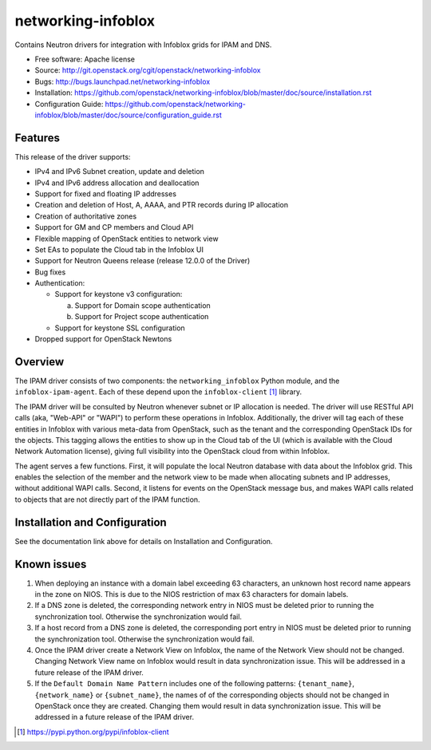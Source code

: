 ===============================
networking-infoblox
===============================

Contains Neutron drivers for integration with Infoblox grids for IPAM and DNS.

* Free software: Apache license
* Source: http://git.openstack.org/cgit/openstack/networking-infoblox
* Bugs: http://bugs.launchpad.net/networking-infoblox
* Installation: https://github.com/openstack/networking-infoblox/blob/master/doc/source/installation.rst
* Configuration Guide: https://github.com/openstack/networking-infoblox/blob/master/doc/source/configuration_guide.rst

Features
--------

This release of the driver supports:

* IPv4 and IPv6 Subnet creation, update and deletion
* IPv4 and IPv6 address allocation and deallocation
* Support for fixed and floating IP addresses
* Creation and deletion of Host, A, AAAA, and PTR records during IP allocation
* Creation of authoritative zones
* Support for GM and CP members and Cloud API
* Flexible mapping of OpenStack entities to network view
* Set EAs to populate the Cloud tab in the Infoblox UI
* Support for Neutron Queens release (release 12.0.0 of the Driver)
* Bug fixes
* Authentication:

  - Support for keystone v3 configuration:

    a) Support for Domain scope authentication
    b) Support for Project scope authentication

  - Support for keystone SSL configuration

* Dropped support for OpenStack Newtons

Overview
--------

The IPAM driver consists of two components: the ``networking_infoblox`` Python
module, and the ``infoblox-ipam-agent``. Each of these depend upon the
``infoblox-client`` [#]_ library.

The IPAM driver will be consulted by Neutron whenever subnet or IP allocation
is needed. The driver will use RESTful API calls (aka, "Web-API" or "WAPI") to
perform these operations in Infoblox. Additionally, the driver will tag each
of these entities in Infoblox with various meta-data from OpenStack, such as
the tenant and the corresponding OpenStack IDs for the objects. This tagging
allows the entities to show up in the Cloud tab of the UI (which is available
with the Cloud Network Automation license), giving full visibility into the
OpenStack cloud from within Infoblox.

The agent serves a few functions. First, it will populate the local Neutron
database with data about the Infoblox grid. This enables the selection
of the member and the network view to be made when allocating subnets and IP
addresses, without additional WAPI calls. Second, it listens for events on
the OpenStack message bus, and makes WAPI calls related to objects that are
not directly part of the IPAM function. 

Installation and Configuration
------------------------------

See the documentation link above for details on Installation and Configuration.

Known issues
------------

1. When deploying an instance with a domain label exceeding 63 characters, an unknown
   host record name appears in the zone on NIOS. This is due to the NIOS restriction
   of max 63 characters for domain labels.

2. If a DNS zone is deleted, the corresponding network entry in NIOS must be deleted
   prior to running the synchronization tool. Otherwise the synchronization would fail.

3. If a host record from a DNS zone is deleted, the corresponding port entry in NIOS
   must be deleted prior to running the synchronization tool. Otherwise the synchronization
   would fail.

4. Once the IPAM driver create a Network View on Infoblox, the name of the Network
   View should not be changed. Changing Network View name on Infoblox would result
   in data synchronization issue. This will be addressed in a future release of the
   IPAM driver.

5. If the ``Default Domain Name Pattern`` includes one of the following patterns:
   ``{tenant_name}``, ``{network_name}`` or ``{subnet_name}``, the names of
   of the corresponding objects should not be changed in OpenStack once they are
   created. Changing them would result in data synchronization issue. This will be
   addressed in a future release of the IPAM driver.

.. [#] https://pypi.python.org/pypi/infoblox-client
